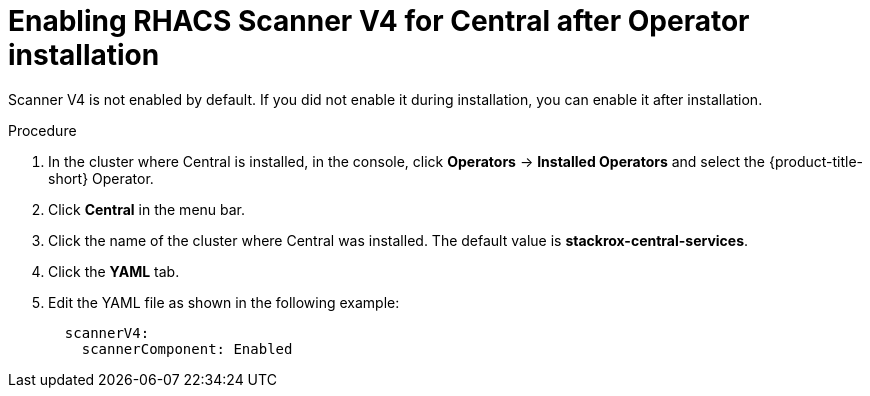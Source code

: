 // Module included in the following assemblies:
//
// * operating/examine-images-for-vulnerabilities.adoc
:_mod-docs-content-type: PROCEDURE
[id="enabling-scanner-v4-after-operator-installation-central_{context}"]
= Enabling RHACS Scanner V4 for Central after Operator installation

[role="_abstract"]
Scanner V4 is not enabled by default. If you did not enable it during installation, you can enable it after installation.

.Procedure

. In the cluster where Central is installed, in the console, click *Operators* -> *Installed Operators* and select the {product-title-short} Operator.
. Click *Central* in the menu bar.
. Click the name of the cluster where Central was installed. The default value is *stackrox-central-services*.
. Click the *YAML* tab.
. Edit the YAML file as shown in the following example:
+
[source,yaml]
----
  scannerV4:
    scannerComponent: Enabled
----
